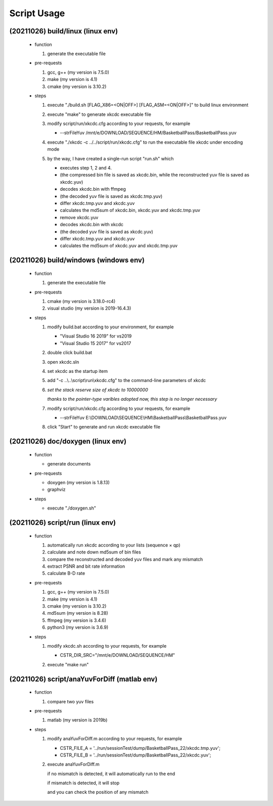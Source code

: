 .. -----------------------------------------------------------------------------
    ..
    ..  Filename       : main.rst
    ..  Author         : Huang Leilei
    ..  Created        : 2020-07-12
    ..  Description    : script usage related documents
    ..
.. -----------------------------------------------------------------------------

Script Usage
============

(20211026) build/linux (linux env)
----------------------------------

    *   function

        #.  generate the executable file

        \

    *   pre-requests

        #.  gcc, g++ (my version is 7.5.0)
        #.  make     (my version is 4.1)
        #.  cmake    (my version is 3.10.2)

        \

    *   steps

        #.  execute "./build.sh [FLAG_X86=<ON|OFF>] [FLAG_ASM=<ON|OFF>]" to build linux environment

            .. image:: buildLinuxStep1.png

            \

        #.  execute "make" to generate xkcdc executable file

            .. image:: buildLinuxStep2.png

            \

        #.  modify script/run/xkcdc.cfg according to your requests, for example

            *   \-\-strFileYuv    /mnt/e/DOWNLOAD/SEQUENCE/HM/BasketballPass/BasketballPass.yuv

            \

        #.  execute "./xkcdc -c ../../script/run/xkcdc.cfg" to run the executable file xkcdc under encoding mode

            .. image:: buildLinuxStep4.png

            \

        #.  by the way, I have created a single-run script "run.sh" which

            *   executes step 1, 2 and 4.
            *    (the compressed bin file is saved as xkcdc.bin, while the reconstructed yuv file is saved as xkcdc.yuv)
            *   decodes xkcdc.bin with ffmpeg
            *   (the decoded yuv file is saved as xkcdc.tmp.yuv)
            *   differ xkcdc.tmp.yuv and xkcdc.yuv
            *   calculates the md5sum of xkcdc.bin, xkcdc.yuv and xkcdc.tmp.yuv
            *   remove xkcdc.yuv
            *   decodes xkcdc.bin with xkcdc
            *   (the decoded yuv file is saved as xkcdc.yuv)
            *   differ xkcdc.tmp.yuv and xkcdc.yuv
            *   calculates the md5sum of xkcdc.yuv and xkcdc.tmp.yuv

            \


(20211026) build/windows (windows env)
--------------------------------------

    *   function

        #.  generate the executable file

        \

    *   pre-requests

        #.  cmake         (my version is 3.18.0-rc4)
        #.  visual studio (my version is 2019-16.4.3)

        \

    *   steps

        #.  modify build.bat according to your environment, for example

            *   "Visual Studio 16 2019" for vs2019
            *   "Visual Studio 15 2017" for vs2017

            \

        #.  double click build.bat

            .. image:: buildWindowsStep2.png

            \

        #.  open xkcdc.sln

            .. image:: buildWindowsStep3.png

            \

        #.  set xkcdc as the startup item

            .. image:: buildWindowsStep4.png

            \

        #.  add "-c ..\\..\\script\\run\\xkcdc.cfg" to the command-line parameters of xkcdc

            .. image:: buildWindowsStep5a.png
            .. image:: buildWindowsStep5b.png

            \

        #.  *set the stack reserve size of xkcdc to 10000000*

            *thanks to the pointer-type varibles adopted now, this step is no longer necessary*

            \

        #.  modify script/run/xkcdc.cfg according to your requests, for example

            *   \-\-strFileYuv    E:\\DOWNLOAD\\SEQUENCE\\HM\\BasketballPass\\BasketballPass.yuv

            \

        #.  click "Start" to generate and run xkcdc executable file

            .. image:: buildWindowsStep8.png

            \


(20211026) doc/doxygen (linux env)
----------------------------------

    *   function

        *   generate documents

        \

    *   pre-requests

        *   doxygen (my version is 1.8.13)
        *   graphviz

        \

    *   steps

        *   execute "./doxygen.sh"

            .. image:: docDoxygenStep1.png

            \


(20211026) script/run (linux env)
---------------------------------

    *   function

        #.  automatically run xkcdc according to your lists (sequence × qp)
        #.  calculate and note down md5sum of bin files
        #.  compare the reconstructed and decoded yuv files and mark any mismatch
        #.  extract PSNR and bit rate information
        #.  calculate B-D rate

        \

    *   pre-requests

        #.  gcc, g++ (my version is 7.5.0)
        #.  make     (my version is 4.1)
        #.  cmake    (my version is 3.10.2)
        #.  md5sum   (my version is 8.28)
        #.  ffmpeg   (my version is 3.4.6)
        #.  python3  (my version is 3.6.9)

        \

    *   steps

        #.  modify xkcdc.sh according to your requests, for example

            *   CSTR_DIR_SRC="/mnt/e/DOWNLOAD/SEQUENCE/HM"

            \

        #.  execute "make run"

            .. image:: scriptRunStep2.png

            \


(20211026) script/anaYuvForDiff (matlab env)
--------------------------------------------

    *   function

        #.  compare two yuv files

        \

    *   pre-requests

        #.  matlab (my version is 2019b)

        \

    *   steps

        #.  modify anaYuvForDiff.m according to your requests, for example

            *   CSTR_FILE_A = '../run/sessionTest/dump/BasketballPass_22/xkcdc.tmp.yuv';
            *   CSTR_FILE_B = '../run/sessionTest/dump/BasketballPass_22/xkcdc.yuv';

            \

        #.  execute anaYuvForDiff.m

            if no mismatch is detected, it will automatically run to the end

            .. image:: scriptShowDiffStep2a.png

            if mismatch is detected, it will stop

            .. image:: scriptShowDiffStep2b.png

            and you can check the position of any mismatch

            .. image:: scriptShowDiffStep2c.png

            \
